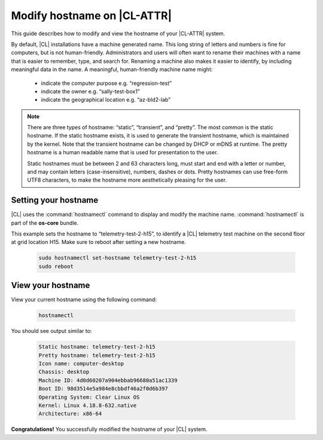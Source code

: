 .. _hostname:

Modify hostname on |CL-ATTR|
############################

This guide describes how to modify and view the hostname of your 
|CL-ATTR| system.


By default, |CL| installations have a machine generated name. This 
long string of letters and numbers is fine for computers, but is not 
human-friendly. Administrators and users will often want to rename 
their machines with a name that is easier to remember, type, and search 
for. Renaming a machine also makes it easier to identify, by including 
meaningful data in the name. A meaningful, human-friendly machine 
name might:

   * indicate the computer purpose e.g. “regression-test”
   * indicate the owner e.g. “sally-test-box1”
   * indicate the geographical location e.g. “az-bld2-lab”


.. note::

   There are three types of hostname: “static”, “transient”, and “pretty”. 
   The most common is the static hostname. If the static hostname exists, 
   it is used to generate the transient hostname, which is maintained by the 
   kernel. Note that the transient hostname can be changed by DHCP or mDNS 
   at runtime. The pretty hostname is a human readable name that is used 
   for presentation to the user.

   Static hostnames must be between 2 and 63 characters long, must start 
   and end with a letter or number, and may contain letters (case-insensitive), 
   numbers, dashes or dots.  Pretty hostnames can use free-form UTF8 characters,
   to make the hostname more aesthetically pleasing for the user.  


Setting your hostname
*********************

|CL| uses the :command:`hostnamectl` command to display and modify the 
machine name. :command:`hostnamectl` is part of the **os-core** bundle. 

This example sets the hostname to “telemetry-test-2-h15”, to identify a 
|CL| telemetry test machine on the second floor at grid location H15. 
Make sure to reboot after setting a new hostname.

   .. code-block:: bash

      sudo hostnamectl set-hostname telemetry-test-2-h15
      sudo reboot


View your hostname
******************

View your current hostname using the following command:

   .. code-block:: bash

      hostnamectl

You should see output similar to:

   .. code-block:: console

      Static hostname: telemetry-test-2-h15
      Pretty hostname: telemetry-test-2-h15
      Icon name: computer-desktop
      Chassis: desktop
      Machine ID: 4d0d60207a904ebbab96680a51ac1339
      Boot ID: 98d3514e5a984e8cbbdf46a2f0d6b397
      Operating System: Clear Linux OS
      Kernel: Linux 4.18.8-632.native
      Architecture: x86-64

 
**Congratulations!** You successfully modified the hostname of your |CL| system.

